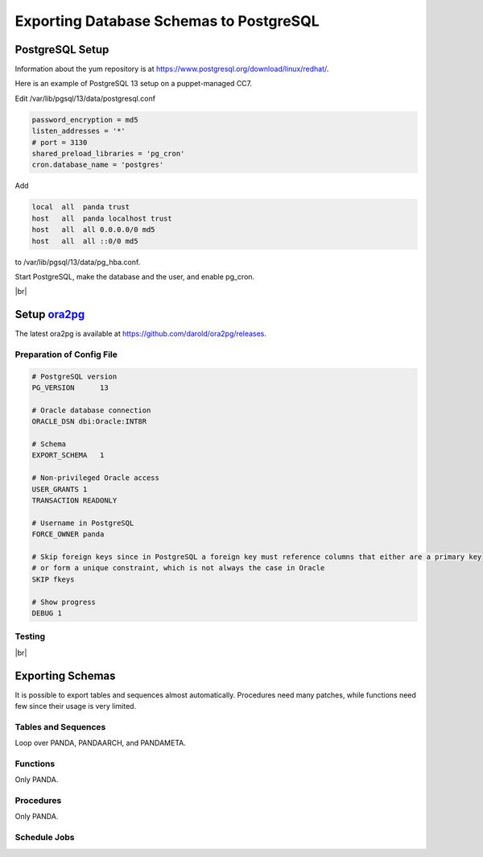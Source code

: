 =========================================
Exporting Database Schemas to PostgreSQL
=========================================

PostgreSQL Setup
======================

Information about the yum repository is at `<https://www.postgresql.org/download/linux/redhat/>`_.

Here is an example of PostgreSQL 13 setup on a puppet-managed CC7.

.. prompt:: bash

  yum install -y https://download.postgresql.org/pub/repos/yum/reporpms/EL-7-x86_64/pgdg-redhat-repo-latest.noarch.rpm
  cp /etc/yum.repos.d/pgdg-redhat-all.repo /etc/yum-puppet.repos.d/
  yum install -y postgresql13-server pg_cron_13
  /usr/pgsql-13/bin/postgresql-13-setup initdb
  systemctl enable postgresql-13

Edit /var/lib/pgsql/13/data/postgresql.conf

.. code-block:: text

  password_encryption = md5
  listen_addresses = '*'
  # port = 3130
  shared_preload_libraries = 'pg_cron'
  cron.database_name = 'postgres'

Add

.. code-block:: text

  local  all  panda trust
  host   all  panda localhost trust
  host   all  all 0.0.0.0/0 md5
  host   all  all ::0/0 md5

to /var/lib/pgsql/13/data/pg_hba.conf.

Start PostgreSQL, make the database and the user, and enable pg_cron.

.. prompt:: bash $ auto

  $ systemctl start postgresql-13
  $ su - postgres
  $ psql << EOF
  CREATE DATABASE panda_db;
  CREATE USER panda PASSWORD 'password'
  ALTER ROLE panda SET search_path = doma_panda,public;
  CREATE EXTENSION pg_cron;
  GRANT USAGE ON SCHEMA cron TO panda;
  EOF

|br|

Setup `ora2pg <https://ora2pg.darold.net/>`_
===============================================

The latest ora2pg is available at `<https://github.com/darold/ora2pg/releases>`_.

.. prompt:: bash

  yum install perl-devel
  yum install perl-DBD-Oracle
  wget https://github.com/darold/ora2pg/archive/refs/tags/v21.1.zip
  unzip v*
  cd ora2pg-*/
  perl Makefile.PL PREFIX=../
  make && make install
  cd ..
  export PERL5LIB=$PWD/ora2pg-21.1/lib

Preparation of Config File
^^^^^^^^^^^^^^^^^^^^^^^^^^^

.. code-block:: text

    # PostgreSQL version
    PG_VERSION      13

    # Oracle database connection
    ORACLE_DSN dbi:Oracle:INT8R

    # Schema
    EXPORT_SCHEMA   1

    # Non-privileged Oracle access
    USER_GRANTS 1
    TRANSACTION READONLY

    # Username in PostgreSQL
    FORCE_OWNER panda

    # Skip foreign keys since in PostgreSQL a foreign key must reference columns that either are a primary key
    # or form a unique constraint, which is not always the case in Oracle
    SKIP fkeys

    # Show progress
    DEBUG 1


Testing
^^^^^^^^^^^^^^^^

.. prompt:: bash

  ./usr/local/bin/ora2pg -t SHOW_VERSION -c ora2pg.conf
  ./usr/local/bin/ora2pg -t SHOW_REPORT --estimate_cost -c ora2pg.conf

|br|

Exporting Schemas
===========================

It is possible to export tables and sequences almost automatically. Procedures need many patches, while
functions need few since their usage is very limited.

Tables and Sequences
^^^^^^^^^^^^^^^^^^^^^^

Loop over PANDA, PANDAARCH, and PANDAMETA.

.. prompt:: bash $, auto

    $# set the password and the core name of the Oracle schema
    $export ORA2PG_PASSWD=<the password>
    $export PANDA_SCHEMA=<core name of schema>

    $# make DLL to create tables and sequences
    $./usr/local/bin/ora2pg -t "TABLE SEQUENCE" -u ATLAS_${PANDA_SCHEMA} -n ATLAS_${PANDA_SCHEMA} \
          -N DOMA_${PANDA_SCHEMA} -c ora2pg.conf -o ${PANDA_SCHEMA}.sql

    $# reset sequence values
    $mv SEQUENCE_${PANDA_SCHEMA}.sql a.sql
    $sed -E "s/START +[0-9]+/START 1/" a.sql | sed  -E "s/MINVALUE +([0-9]+)/MINVALUE 1/" \
      > SEQUENCE_${PANDA_SCHEMA}.sql

    $# create tables
    $qsql -d panda_db -f TABLE_${PANDA_SCHEMA}.sql

    $# create sequences
    $qsql -d panda_db -f SEQUENCE_${PANDA_SCHEMA}.sql

    $# delete tables when failed
    $psql -d panda_db -c \
      "select 'drop table doma_"${PANDA_SCHEMA,,}".' || table_name || ' cascade;'
      FROM information_schema.tables  where table_schema='doma_"${PANDA_SCHEMA,,}"'" \
      | grep drop | psql -d panda_db

    $# delete sequences when failed
    $psql -d panda_db -c \
      "select 'drop sequence doma_"${PANDA_SCHEMA,,}".' || sequence_name || ' cascade;'
      FROM information_schema.sequences where sequence_schema='doma_"${PANDA_SCHEMA,,}"'" \
      | grep drop | psql -d panda_db


Functions
^^^^^^^^^^^^^^^^^^^^^^

Only PANDA.

.. prompt:: bash $ auto

   $psql -d panda_db << EOF
   CREATE OR REPLACE FUNCTION doma_panda.bitor ( P_BITS1 integer, P_BITS2 integer ) RETURNS integer AS \$body$
   BEGIN
         RETURN P_BITS1 | P_BITS2;
   END;
   \$body$
   LANGUAGE PLPGSQL
   ;
   ALTER FUNCTION doma_panda.bitor ( P_BITS1 integer, P_BITS2 integer ) OWNER TO panda;
   EOF


Procedures
^^^^^^^^^^^^^^^^^^

Only PANDA.

.. prompt:: bash $, auto

    $export ORA2PG_PASSWD=<the password of Oracle PANDA>
    $export PANDA_SCHEMA=PANDA

    $# make DLL to create procedures
    $./usr/local/bin/ora2pg -t PROCEDURE -u ATLAS_${PANDA_SCHEMA} -n ATLAS_${PANDA_SCHEMA} \
          -N DOMA_${PANDA_SCHEMA} -c ora2pg.conf -o a.sql

    $# patch for namespace
    $sed -E "s/atlas_panda/doma_panda/i" a.sql | sed -E "s/ default [0-9]+\) owner/\) owner/i" \
      > PROCEDURE_${PANDA_SCHEMA}.sql

    $# create procedures
    $qsql -d panda_db -f PROCEDURE_${PANDA_SCHEMA}.sql

    $# patch for MERGE
    $psql -d panda_db << EOF
    SET search_path = doma_panda,public;
    CREATE OR REPLACE PROCEDURE doma_panda.jedi_refr_mintaskids_bystatus () AS \$body$
    BEGIN

    INSERT INTO JEDI_AUX_STATUS_MINTASKID
    (status, min_jeditaskid)
    SELECT status, MIN(jeditaskid) min_taskid from JEDI_TASKS WHERE status NOT IN ('broken', 'aborted', 'finished', 'failed') GROUP By status
    ON CONFLICT (status)
    DO
      UPDATE SET min_jeditaskid=EXCLUDED.min_jeditaskid;

    END;
    \$body$
    LANGUAGE PLPGSQL
    SECURITY DEFINER
    ;
    ALTER PROCEDURE jedi_refr_mintaskids_bystatus () OWNER TO panda;
    EOF

Schedule Jobs
^^^^^^^^^^^^^^^^^^^

.. prompt:: bash $,>>, auto

  $psql

  >> SELECT cron.schedule('0 0 * * *', $$DELETE FROM cron.job_run_details WHERE end_time < now() – interval '3 days'$$);
  >> SELECT cron.schedule ('jedi_refr_mintaskids_bystatus', '* * * * *', 'call doma_panda.jedi_refr_mintaskids_bystatus()');
  >> UPDATE cron.job SET database='panda_db',username='panda' WHERE jobid=<id>;
  >> SELECT * FROM cron.job_run_details;
